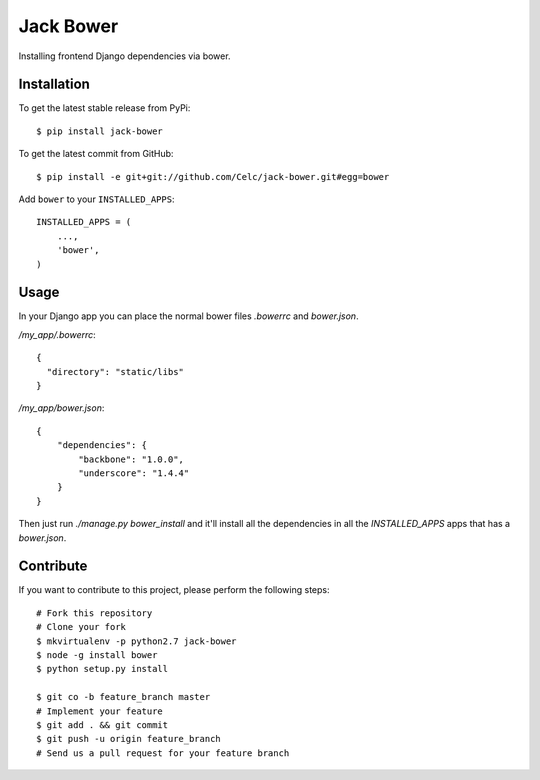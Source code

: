 Jack Bower
==========

Installing frontend Django dependencies via bower.

Installation
------------

To get the latest stable release from PyPi::

    $ pip install jack-bower

To get the latest commit from GitHub::

    $ pip install -e git+git://github.com/Celc/jack-bower.git#egg=bower

Add ``bower`` to your ``INSTALLED_APPS``::

    INSTALLED_APPS = (
        ...,
        'bower',
    )


Usage
-----

In your Django app you can place the normal bower files `.bowerrc` and
`bower.json`.

`/my_app/.bowerrc`::

    {
      "directory": "static/libs"
    }

`/my_app/bower.json`::

    {
        "dependencies": {
            "backbone": "1.0.0",
            "underscore": "1.4.4"
        }
    }

Then just run `./manage.py bower_install` and it'll install all the dependencies
in all the `INSTALLED_APPS` apps that has a `bower.json`.


Contribute
----------

If you want to contribute to this project, please perform the following steps::

    # Fork this repository
    # Clone your fork
    $ mkvirtualenv -p python2.7 jack-bower
    $ node -g install bower
    $ python setup.py install

    $ git co -b feature_branch master
    # Implement your feature
    $ git add . && git commit
    $ git push -u origin feature_branch
    # Send us a pull request for your feature branch
